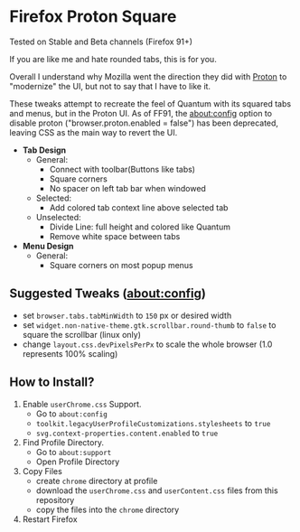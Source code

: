 * Firefox Proton Square
Tested on Stable and Beta channels (Firefox 91+)


[[https://github.com/leadweedy/Firefox-Proton-Square/blob/main/ff_protonbutquantum.png]]

  If you are like me and hate rounded tabs, this is for you.

  Overall I understand why Mozilla went the direction they did with [[https://wiki.mozilla.org/Firefox/Proton][Proton]] to "modernize" the UI, but not to say that I have to like it.
  
  These tweaks attempt to recreate the feel of Quantum with its squared tabs and menus, but in the Proton UI. As of FF91, the about:config option to disable proton ("browser.proton.enabled = false") has been deprecated, leaving CSS as the main way to revert the UI.

  - *Tab Design*
    - General:
      - Connect with toolbar(Buttons like tabs)
      - Square corners
      - No spacer on left tab bar when windowed
    - Selected:
      - Add colored tab context line above selected tab
    - Unselected:
      - Divide Line: full height and colored like Quantum
      - Remove white space between tabs
  - *Menu Design*
    - General:
      - Square corners on most popup menus

** Suggested Tweaks (about:config)
  - set =browser.tabs.tabMinWidth= to =150= px or desired width
  - set =widget.non-native-theme.gtk.scrollbar.round-thumb= to =false= to square the scrollbar (linux only)
  - change =layout.css.devPixelsPerPx= to scale the whole browser (1.0 represents 100% scaling)

** How to Install?

  1. Enable =userChrome.css= Support.
     - Go to =about:config=
     - =toolkit.legacyUserProfileCustomizations.stylesheets= to =true=
     - =svg.context-properties.content.enabled= to =true=
  2. Find Profile Directory.
     - Go to =about:support=
     - Open Profile Directory
  3. Copy Files
     - create =chrome= directory at profile
     - download the =userChrome.css= and =userContent.css= files from this repository
     - copy the files into the =chrome= directory
  4. Restart Firefox
